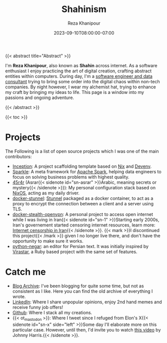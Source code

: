 #+TITLE: Shahinism
#+DATE: 2023-09-10T08:00:00-07:00
#+DRAFT: false
#+AUTHOR: Reza Khanipour
#+DESCRIPTION: A window to the personal and professional journey of Reza Khanipour, a sotware and data engineer.
#+FEATURE_TITLE: Shahin's Home Page
{{< abstract title="Abstract" >}}

I'm *Reza Khanipour*, also known as *Shahin* across internet. As a
software enthusiast I enjoy practicing the art of digital creation,
crafting abstract entities within computers. During day, I'm a
[[https://linkedin.com/in/shahinism][software engineer and data consultant]] trying to bring some order into
the digital chaos within non-tech companies. By night however, I wear
my alchemist hat, trying to enhance my craft by bringing my ideas to
life. This page is a window into my passions and ongoing adventure.

{{< /abstract >}}

{{< toc >}}

* Projects

The Following is a list of open source projects which I was one of the
main contributors:
+ [[https://github.com/DataChefHQ/Inception][Inception]]: A project scaffolding template based on [[https://nixos.org][Nix]] and [[https://devenv.sh][Devenv]].
+ [[https://github.com/DataChefHQ/sparkle/][Sparkle]]: A meta framework for [[https://spark.apache.org][Apache Spark]], helping data engineers
  to focus on solving business problems with highest quality.
+ [[https://github.com/shahinism/45r4r][45r4r]] (Asrar{{< sidenote id="sn-asrar" >}}Arabic, meaning secrets or
  mystery{{< /sidenote >}}): My personal configuration stack based on
  [[https://nixos.org][NixOS]], acting as my daily driver.
+ [[https://github.com/shahinism/docker-stunnel][docker-stunnel]]: [[https://www.stunnel.org/][Stunnel]] packaged as a docker container, to act as a
  proxy to encrypt the connection between a client and a server using
  TLS.
+ [[https://github.com/shahinism/docker-stealth-openvpn][docker-stealth-openvpn]]: A personal project to access open internet
  while I was living in Iran{{< sidenote id="sn-1" >}}Starting early
  2000s, Iran's governement started censoring internet resources,
  learn more: [[https://en.wikipedia.org/wiki/Internet_censorship_in_Iran][Internet censorship in Iran]]{{< /sidenote >}}. {{< mark
  >}}I discontinued this project{{< /mark >}} given I no longer live
  there, and don't have the opportunity to make sure it works.
+ [[https://github.com/shahinism/python-negar][python-negar]]: an editor for Persian text. It was initially inspired
  by [[https://github.com/aziz/virastar][Virastar]], a Ruby based project with the same set of features.

* Catch me

+ [[https://shahin.blog][Blog Archive]]: I've been blogging for quite some time, but not as
  consistent as I like. Here you can find the old archive of
  everything I wrote.
+ [[https://linkedin.com/in/shahinism][LinkedIn]]: Where I share unpopular opinions, enjoy 2nd hand memes and
  receive funny job offers!
+ [[https://github.com/shahinism][Github]]: Where I stack all my creations.
+ {{< ot_mastodon >}}: Where I tweet since I refuged from Elon's X{{<
  sidenote id="sn-x" side="left" >}}Some day I'll elaborate more on
  this particular case. However, until then, I'd invite you to watch
  [[https://www.youtube.com/watch?v=WYQxG4KEzvo][this video]] by Johnny Harris.{{< /sidenote >}}.
